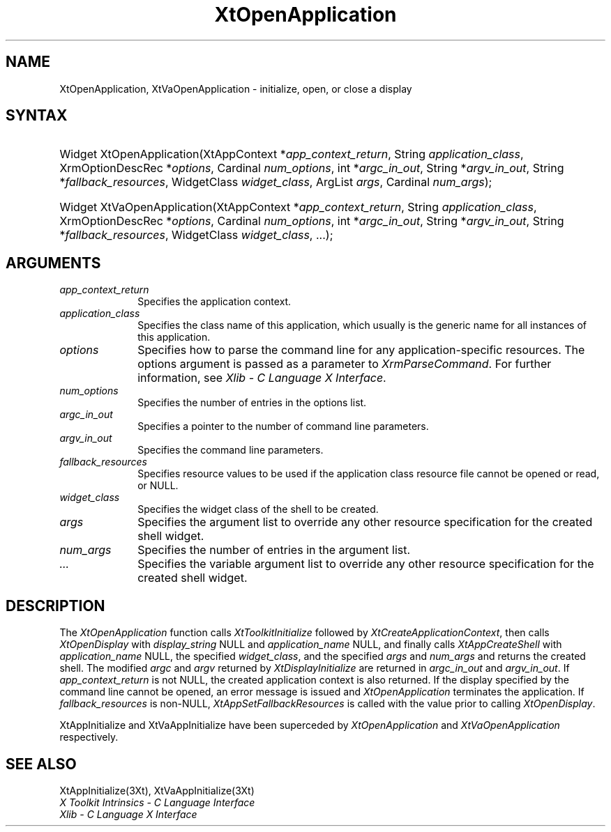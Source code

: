 .\" $Xorg: XtOpenApp.man,v 1.3 2000/08/17 19:42:01 cpqbld Exp $
.\"
.\" Copyright (c) 1993, 1994  X Consortium
.\" 
.\" Permission is hereby granted, free of charge, to any person obtaining a
.\" copy of this software and associated documentation files (the "Software"), 
.\" to deal in the Software without restriction, including without limitation 
.\" the rights to use, copy, modify, merge, publish, distribute, sublicense, 
.\" and/or sell copies of the Software, and to permit persons to whom the 
.\" Software furnished to do so, subject to the following conditions:
.\" 
.\" The above copyright notice and this permission notice shall be included in
.\" all copies or substantial portions of the Software.
.\" 
.\" THE SOFTWARE IS PROVIDED "AS IS", WITHOUT WARRANTY OF ANY KIND, EXPRESS OR
.\" IMPLIED, INCLUDING BUT NOT LIMITED TO THE WARRANTIES OF MERCHANTABILITY,
.\" FITNESS FOR A PARTICULAR PURPOSE AND NONINFRINGEMENT.  IN NO EVENT SHALL 
.\" THE X CONSORTIUM BE LIABLE FOR ANY CLAIM, DAMAGES OR OTHER LIABILITY, 
.\" WHETHER IN AN ACTION OF CONTRACT, TORT OR OTHERWISE, ARISING FROM, OUT OF 
.\" OR IN CONNECTION WITH THE SOFTWARE OR THE USE OR OTHER DEALINGS IN THE 
.\" SOFTWARE.
.\" 
.\" Except as contained in this notice, the name of the X Consortium shall not 
.\" be used in advertising or otherwise to promote the sale, use or other 
.\" dealing in this Software without prior written authorization from the 
.\" X Consortium.
.\"
.\" $XFree86: xc/doc/man/Xt/XtOpenApp.man,v 1.5 2001/03/07 15:13:09 tsi Exp $
.\"
.ds tk X Toolkit
.ds xT X Toolkit Intrinsics \- C Language Interface
.ds xI Intrinsics
.ds xW X Toolkit Athena Widgets \- C Language Interface
.ds xL Xlib \- C Language X Interface
.ds xC Inter-Client Communication Conventions Manual
.ds Rn 3
.ds Vn 2.2
.hw XtOpen-Application XtVa-Open-Application
.na
.de Ds
.nf
.\\$1D \\$2 \\$1
.ft 1
.ps \\n(PS
.\".if \\n(VS>=40 .vs \\n(VSu
.\".if \\n(VS<=39 .vs \\n(VSp
..
.de De
.ce 0
.if \\n(BD .DF
.nr BD 0
.in \\n(OIu
.if \\n(TM .ls 2
.sp \\n(DDu
.fi
..
.de FD
.LP
.KS
.TA .5i 3i
.ta .5i 3i
.nf
..
.de FN
.fi
.KE
.LP
..
.de IN		\" send an index entry to the stderr
..
.de C{
.KS
.nf
.D
.\"
.\"	choose appropriate monospace font
.\"	the imagen conditional, 480,
.\"	may be changed to L if LB is too
.\"	heavy for your eyes...
.\"
.ie "\\*(.T"480" .ft L
.el .ie "\\*(.T"300" .ft L
.el .ie "\\*(.T"202" .ft PO
.el .ie "\\*(.T"aps" .ft CW
.el .ft R
.ps \\n(PS
.ie \\n(VS>40 .vs \\n(VSu
.el .vs \\n(VSp
..
.de C}
.DE
.R
..
.de Pn
.ie t \\$1\fB\^\\$2\^\fR\\$3
.el \\$1\fI\^\\$2\^\fP\\$3
..
.de ZN
.ie t \fB\^\\$1\^\fR\\$2
.el \fI\^\\$1\^\fP\\$2
..
.de NT
.ne 7
.ds NO Note
.if \\n(.$>$1 .if !'\\$2'C' .ds NO \\$2
.if \\n(.$ .if !'\\$1'C' .ds NO \\$1
.ie n .sp
.el .sp 10p
.TB
.ce
\\*(NO
.ie n .sp
.el .sp 5p
.if '\\$1'C' .ce 99
.if '\\$2'C' .ce 99
.in +5n
.ll -5n
.R
..
.		\" Note End -- doug kraft 3/85
.de NE
.ce 0
.in -5n
.ll +5n
.ie n .sp
.el .sp 10p
..
.ny0
.TH XtOpenApplication 3 "libXt 1.0.5" "X Version 11" "XT FUNCTIONS"
.SH NAME
XtOpenApplication, XtVaOpenApplication \- initialize, open, or close a display
.SH SYNTAX
.HP
Widget XtOpenApplication(XtAppContext *\fIapp_context_return\fP, String
\fIapplication_class\fP, XrmOptionDescRec *\fIoptions\fP, Cardinal
\fInum_options\fP, int *\fIargc_in_out\fP, String *\fIargv_in_out\fP, String 
*\fIfallback_resources\fP, WidgetClass \fIwidget_class\fP, ArgList \fIargs\fP,
Cardinal \fInum_args\fP); 
.HP
Widget XtVaOpenApplication(XtAppContext *\fIapp_context_return\fP, String
\fIapplication_class\fP, XrmOptionDescRec *\fIoptions\fP, Cardinal
\fInum_options\fP, int *\fIargc_in_out\fP, String *\fIargv_in_out\fP, String 
*\fIfallback_resources\fP, WidgetClass \fIwidget_class\fP, ...\^); 
.SH ARGUMENTS
.IP \fIapp_context_return\fP 1i
Specifies the application context.
.ds Ac , which usually is the generic name for all instances of this application
.IP \fIapplication_class\fP 1i
Specifies the class name of this application\*(Ac.
.IP \fIoptions\fP 1i
Specifies how to parse the command line for any application-specific resources.
The options argument is passed as a parameter to
.ZN XrmParseCommand .
For further information,
see \fI\*(xL\fP.
.IP \fInum_options\fP 1i
Specifies the number of entries in the options list.
.IP \fIargc_in_out\fP 1i
Specifies a pointer to the number of command line parameters.
.IP \fIargv_in_out\fP 1i
Specifies the command line parameters.
.IP \fIfallback_resources\fP 1i
Specifies resource values to be used if the application class resource
file cannot be opened or read, or NULL.
.IP \fIwidget_class\fP 1i
Specifies the widget class of the shell to be created.
.IP \fIargs\fP 1i
Specifies the argument list to override any other resource specification
for the created shell widget.
.IP \fInum_args\fP 1i
Specifies the number of entries in the argument list.
.IP \fI...\fP 1i
Specifies the variable argument list to override any other resource 
specification for the created shell widget.
.SH DESCRIPTION
The
.ZN XtOpenApplication
function calls
.ZN XtToolkitInitialize
followed by
.ZN XtCreateApplicationContext ,
then calls
.ZN XtOpenDisplay
with \fIdisplay_string\fP NULL and \fIapplication_name\fP NULL, and
finally calls
.ZN XtAppCreateShell
with \fIapplication_name\fP NULL, the specified \fIwidget_class\fP,
and the specified \fIargs\fP and \fInum_args\fP and returns the
created shell. The modified \fIargc\fP and \fIargv\fP returned by
.ZN XtDisplayInitialize
are returned in \fIargc_in_out\fP and \fIargv_in_out\fP. If
\fIapp_context_return\fP is not NULL, the created application context
is also returned. If the display specified by the command line cannot
be opened, an error message is issued and
.ZN XtOpenApplication
terminates the application. If \fIfallback_resources\fP is non-NULL,
.ZN XtAppSetFallbackResources
is called with the value prior to calling
.ZN XtOpenDisplay .
.LP
XtAppInitialize and XtVaAppInitialize have been superceded by
.ZN XtOpenApplication
and
.ZN XtVaOpenApplication
respectively.
.SH "SEE ALSO"
XtAppInitialize(3Xt), XtVaAppInitialize(3Xt)
.br
\fI\*(xT\fP
.br
\fI\*(xL\fP
